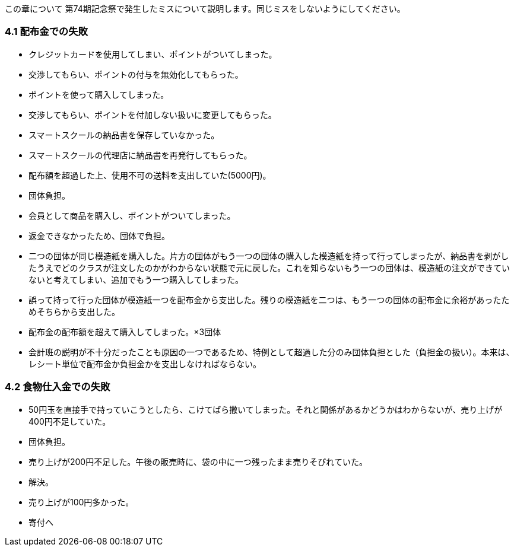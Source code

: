 この章について
	第74期記念祭で発生したミスについて説明します。同じミスをしないようにしてください。

=== 4.1 配布金での失敗

* クレジットカードを使用してしまい、ポイントがついてしまった。
    * 交渉してもらい、ポイントの付与を無効化してもらった。
* ポイントを使って購入してしまった。
    * 交渉してもらい、ポイントを付加しない扱いに変更してもらった。
* スマートスクールの納品書を保存していなかった。
    * スマートスクールの代理店に納品書を再発行してもらった。
* 配布額を超過した上、使用不可の送料を支出していた(5000円)。
    * 団体負担。
* 会員として商品を購入し、ポイントがついてしまった。
    * 返金できなかったため、団体で負担。
* 二つの団体が同じ模造紙を購入した。片方の団体がもう一つの団体の購入した模造紙を持って行ってしまったが、納品書を剥がしたうえでどのクラスが注文したのかがわからない状態で元に戻した。これを知らないもう一つの団体は、模造紙の注文ができていないと考えてしまい、追加でもう一つ購入してしまった。
    * 誤って持って行った団体が模造紙一つを配布金から支出した。残りの模造紙を二つは、もう一つの団体の配布金に余裕があったためそちらから支出した。

* 配布金の配布額を超えて購入してしまった。×3団体
    * 会計班の説明が不十分だったことも原因の一つであるため、特例として超過した分のみ団体負担とした（負担金の扱い）。本来は、レシート単位で配布金か負担金かを支出しなければならない。

=== 4.2 食物仕入金での失敗

* 50円玉を直接手で持っていこうとしたら、こけてばら撒いてしまった。それと関係があるかどうかはわからないが、売り上げが400円不足していた。
    * 団体負担。
* 売り上げが200円不足した。午後の販売時に、袋の中に一つ残ったまま売りそびれていた。
    * 解決。
* 売り上げが100円多かった。
    * 寄付へ
